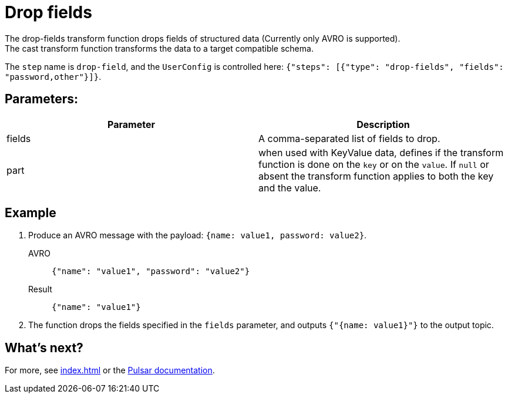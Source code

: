 :functionName: drop-fields
:attribute-missing: skip
:slug: drop-fields-transform-function
:page-tag: drop-fields, transform-function
= Drop fields

The {functionName} transform function drops fields of structured data (Currently only AVRO is supported). +
The cast transform function transforms the data to a target compatible schema.

The `step` name is `drop-field`, and the `UserConfig` is controlled here: `{"steps": [{"type": "drop-fields", "fields": "password,other"}]}`.

== Parameters:
[cols=2*,options=header]
|===
|*Parameter*
|*Description*

|fields
|A comma-separated list of fields to drop.

|part
|when used with KeyValue data, defines if the transform function is done on the `key` or on the `value`. If `null` or absent the transform function applies to both the key and the value. 
|===

== Example 

. Produce an AVRO message with the payload: `{name: value1, password: value2}`.
+
[tabs]
====
AVRO::
+
--
[source,json,subs="attributes+"]
----
{"name": "value1", "password": "value2"}

----
--

Result::
+
--
[source,json,subs="attributes+"]
----
{"name": "value1"}
----
--
====
. The function drops the fields specified in the `fields` parameter, and outputs `{"{name: value1}"}` to the output topic.

== What's next?

For more, see xref:index.adoc[] or the https://pulsar.apache.org/docs/functions-overview[Pulsar documentation].